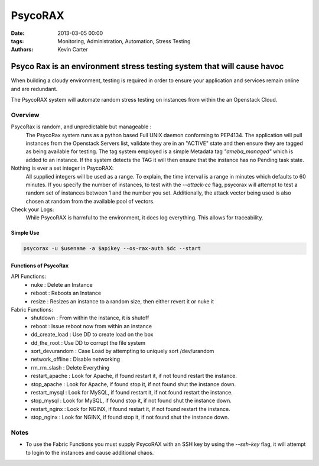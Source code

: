 PsycoRAX
########
:date: 2013-03-05 00:00
:tags: Monitoring, Administration, Automation, Stress Testing
:Authors: Kevin Carter

Psyco Rax is an environment stress testing system that will cause havoc
=======================================================================

When building a cloudy environment, testing is required in order to ensure your application and services remain online and are redundant.

The PsycoRAX system will automate random stress testing on instances from within the an Openstack Cloud. 


Overview
--------

PsycoRax is random, and unpredictable but manageable :
    The PsycoRax system runs as a python based Full UNIX daemon conforming to PEP4134. The application will pull instances from the Openstack Servers list, validate they are in an "ACTIVE" state and then ensure they are tagged as being available for testing. The tag system employed is a simple Metadata tag *"ameba_managed"* which is added to an instance. If the system detects the TAG it will then ensure that the instance has no Pending task state.


Nothing is ever a set integer in PsycoRAX:
    All supplied integers will be used as a range. To explain, the time interval is a range in minutes which defaults to 60 minutes. If you specify the number of instances, to test with the `--attack-cc` flag, psycorax will attempt to test a random set of instances between 1 and the number you set. Additionally, the attack vector being used is also chosen at random from the available pool of vectors.


Check your Logs:
    While PsycoRAX is harmful to the environment, it does log everything. This allows for traceability. 



Simple Use
~~~~~~~~~~


.. code-block:: bash 

    psycorax -u $usename -a $apikey --os-rax-auth $dc --start


Functions of PsycoRax
~~~~~~~~~~~~~~~~~~~~~

API Functions:
    * nuke : Delete an Instance 
    * reboot : Reboots an Instance
    * resize : Resizes an instance to a random size, then either revert it or nuke it


Fabric Functions:
    * shutdown : From within the instance, it is shutoff
    * reboot : Issue reboot now from within an instance
    * dd_create_load : Use DD to create load on the box
    * dd_the_root : Use DD to corrupt the file system
    * sort_devurandom : Case Load by attempting to uniquely sort /dev/urandom
    * network_offline : Disable networking
    * rm_rm_slash : Delete Everything
    * restart_apache : Look for Apache, if found restart it, if not found restart the instance.
    * stop_apache : Look for Apache, if found stop it, if not found shut the instance down.
    * restart_mysql : Look for MySQL, if found restart it, if not found restart the instance.
    * stop_mysql : Look for MySQL, if found stop it, if not found shut the instance down.
    * restart_nginx : Look for NGINX, if found restart it, if not found restart the instance.
    * stop_nginx : Look for NGINX, if found stop it, if not found shut the instance down.


Notes
-----

* To use the Fabric Functions you must supply PsycoRAX with an SSH key by using the `--ssh-key` flag, it will attempt to login to the instances and cause additional chaos.